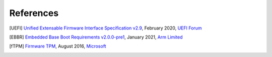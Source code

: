 ##########
References
##########

.. [UEFI] `Unified Extensable Firmware Interface Specification v2.9
   <https://uefi.org/sites/default/files/resources/UEFI_Spec_2_9_2021_03_18.pdf>`_,
   February 2020, `UEFI Forum <http://www.uefi.org>`_

.. [EBBR] `Embedded Base Boot Requirements v2.0.0-pre1
   <https://arm-software.github.io/ebbr/>`_,
   January 2021, `Arm Limited <http://arm.com>`_

.. [fTPM] `Firmware TPM
   <https://www.microsoft.com/en-us/research/publication/ftpm-software-implementation-tpm-chip/>`_,
   August 2016, `Microsoft <http://www.microsoft.com>`_
